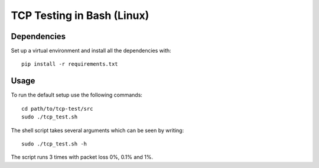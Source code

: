 ===========================
TCP Testing in Bash (Linux)
===========================

Dependencies
------------

Set up a virtual environment and install all the dependencies with::

    pip install -r requirements.txt

Usage
-----

To run the default setup use the following commands::

    cd path/to/tcp-test/src
    sudo ./tcp_test.sh

The shell script takes several arguments which can be seen by writing::

    sudo ./tcp_test.sh -h


The script runs 3 times with packet loss 0%, 0.1% and 1%.
